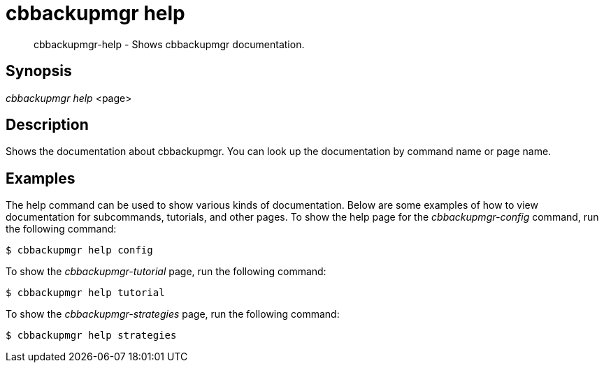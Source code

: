 = cbbackupmgr help

[abstract]
cbbackupmgr-help - Shows cbbackupmgr documentation.

== Synopsis

_cbbackupmgr help_ <page>

== Description

Shows the documentation about cbbackupmgr.
You can look up the documentation by command name or page name.

== Examples

The help command can be used to show various kinds of documentation.
Below are some examples of how to view documentation for subcommands, tutorials, and other pages.
To show the help page for the _cbbackupmgr-config_ command, run the following command:

 $ cbbackupmgr help config

To show the _cbbackupmgr-tutorial_ page, run the following command:

 $ cbbackupmgr help tutorial

To show	the _cbbackupmgr-strategies_ page, run the following command:

 $ cbbackupmgr help strategies
